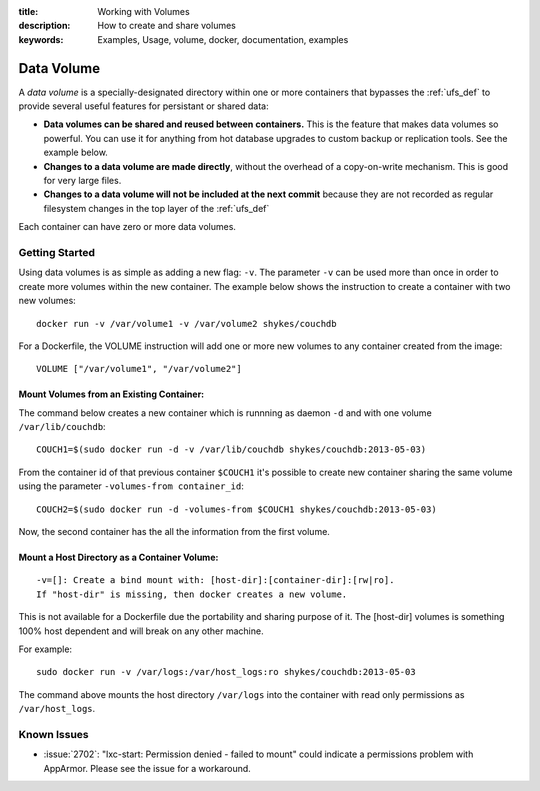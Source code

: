 :title: Working with Volumes
:description: How to create and share volumes
:keywords: Examples, Usage, volume, docker, documentation, examples

.. _volume_def:

Data Volume
===========

.. versionadded:: v0.3.0
   Data volumes have been available since version 1 of the
   :doc:`../api/docker_remote_api`

A *data volume* is a specially-designated directory within one or more
containers that bypasses the :ref:`ufs_def` to provide several useful
features for persistant or shared data:

* **Data volumes can be shared and reused between containers.** This
  is the feature that makes data volumes so powerful. You can use it
  for anything from hot database upgrades to custom backup or
  replication tools. See the example below.
* **Changes to a data volume are made directly**, without the overhead
  of a copy-on-write mechanism. This is good for very large files.
* **Changes to a data volume will not be included at the next commit**
  because they are not recorded as regular filesystem changes in the
  top layer of the :ref:`ufs_def`

Each container can have zero or more data volumes.

Getting Started
...............

Using data volumes is as simple as adding a new flag: ``-v``. The
parameter ``-v`` can be used more than once in order to create more
volumes within the new container. The example below shows the
instruction to create a container with two new volumes::

  docker run -v /var/volume1 -v /var/volume2 shykes/couchdb

For a Dockerfile, the VOLUME instruction will add one or more new
volumes to any container created from the image::

  VOLUME ["/var/volume1", "/var/volume2"]


Mount Volumes from an Existing Container:
-----------------------------------------

The command below creates a new container which is runnning as daemon
``-d`` and with one volume ``/var/lib/couchdb``::

  COUCH1=$(sudo docker run -d -v /var/lib/couchdb shykes/couchdb:2013-05-03)

From the container id of that previous container ``$COUCH1`` it's
possible to create new container sharing the same volume using the
parameter ``-volumes-from container_id``::

  COUCH2=$(sudo docker run -d -volumes-from $COUCH1 shykes/couchdb:2013-05-03)

Now, the second container has the all the information from the first volume.


Mount a Host Directory as a Container Volume:
---------------------------------------------

::

  -v=[]: Create a bind mount with: [host-dir]:[container-dir]:[rw|ro].
  If "host-dir" is missing, then docker creates a new volume.

This is not available for a Dockerfile due the portability and sharing
purpose of it. The [host-dir] volumes is something 100% host dependent
and will break on any other machine.

For example::

  sudo docker run -v /var/logs:/var/host_logs:ro shykes/couchdb:2013-05-03

The command above mounts the host directory ``/var/logs`` into the
container with read only permissions as ``/var/host_logs``.

.. versionadded:: v0.5.0

Known Issues
............

* :issue:`2702`: "lxc-start: Permission denied - failed to mount"
  could indicate a permissions problem with AppArmor. Please see the
  issue for a workaround.
